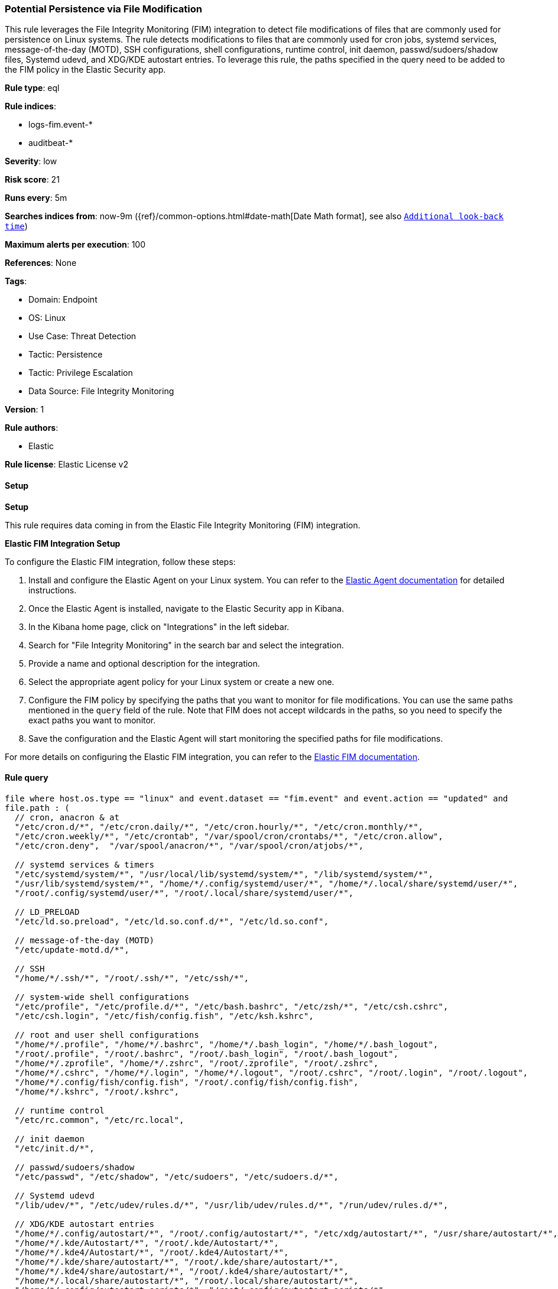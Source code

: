 [[prebuilt-rule-8-12-14-potential-persistence-via-file-modification]]
=== Potential Persistence via File Modification

This rule leverages the File Integrity Monitoring (FIM) integration to detect file modifications of files that are commonly used for persistence on Linux systems. The rule detects modifications to files that are commonly used for cron jobs, systemd services, message-of-the-day (MOTD), SSH configurations, shell configurations, runtime control, init daemon, passwd/sudoers/shadow files, Systemd udevd, and XDG/KDE autostart entries. To leverage this rule, the paths specified in the query need to be added to the FIM policy in the Elastic Security app.

*Rule type*: eql

*Rule indices*: 

* logs-fim.event-*
* auditbeat-*

*Severity*: low

*Risk score*: 21

*Runs every*: 5m

*Searches indices from*: now-9m ({ref}/common-options.html#date-math[Date Math format], see also <<rule-schedule, `Additional look-back time`>>)

*Maximum alerts per execution*: 100

*References*: None

*Tags*: 

* Domain: Endpoint
* OS: Linux
* Use Case: Threat Detection
* Tactic: Persistence
* Tactic: Privilege Escalation
* Data Source: File Integrity Monitoring

*Version*: 1

*Rule authors*: 

* Elastic

*Rule license*: Elastic License v2


==== Setup



*Setup*


This rule requires data coming in from the Elastic File Integrity Monitoring (FIM) integration.


*Elastic FIM Integration Setup*

To configure the Elastic FIM integration, follow these steps:

1. Install and configure the Elastic Agent on your Linux system. You can refer to the https://www.elastic.co/guide/en/ingest-management/current/agent-configuration.html[Elastic Agent documentation] for detailed instructions.
2. Once the Elastic Agent is installed, navigate to the Elastic Security app in Kibana.
3. In the Kibana home page, click on "Integrations" in the left sidebar.
4. Search for "File Integrity Monitoring" in the search bar and select the integration.
5. Provide a name and optional description for the integration.
6. Select the appropriate agent policy for your Linux system or create a new one.
7. Configure the FIM policy by specifying the paths that you want to monitor for file modifications. You can use the same paths mentioned in the `query` field of the rule. Note that FIM does not accept wildcards in the paths, so you need to specify the exact paths you want to monitor.
8. Save the configuration and the Elastic Agent will start monitoring the specified paths for file modifications.

For more details on configuring the Elastic FIM integration, you can refer to the https://docs.elastic.co/integrations/fim[Elastic FIM documentation].


==== Rule query


[source, js]
----------------------------------
file where host.os.type == "linux" and event.dataset == "fim.event" and event.action == "updated" and
file.path : (
  // cron, anacron & at
  "/etc/cron.d/*", "/etc/cron.daily/*", "/etc/cron.hourly/*", "/etc/cron.monthly/*",
  "/etc/cron.weekly/*", "/etc/crontab", "/var/spool/cron/crontabs/*", "/etc/cron.allow",
  "/etc/cron.deny",  "/var/spool/anacron/*", "/var/spool/cron/atjobs/*",

  // systemd services & timers
  "/etc/systemd/system/*", "/usr/local/lib/systemd/system/*", "/lib/systemd/system/*",
  "/usr/lib/systemd/system/*", "/home/*/.config/systemd/user/*", "/home/*/.local/share/systemd/user/*",
  "/root/.config/systemd/user/*", "/root/.local/share/systemd/user/*",

  // LD_PRELOAD
  "/etc/ld.so.preload", "/etc/ld.so.conf.d/*", "/etc/ld.so.conf",

  // message-of-the-day (MOTD)
  "/etc/update-motd.d/*",

  // SSH
  "/home/*/.ssh/*", "/root/.ssh/*", "/etc/ssh/*",

  // system-wide shell configurations
  "/etc/profile", "/etc/profile.d/*", "/etc/bash.bashrc", "/etc/zsh/*", "/etc/csh.cshrc",
  "/etc/csh.login", "/etc/fish/config.fish", "/etc/ksh.kshrc",

  // root and user shell configurations
  "/home/*/.profile", "/home/*/.bashrc", "/home/*/.bash_login", "/home/*/.bash_logout",
  "/root/.profile", "/root/.bashrc", "/root/.bash_login", "/root/.bash_logout",
  "/home/*/.zprofile", "/home/*/.zshrc", "/root/.zprofile", "/root/.zshrc",
  "/home/*/.cshrc", "/home/*/.login", "/home/*/.logout", "/root/.cshrc", "/root/.login", "/root/.logout",
  "/home/*/.config/fish/config.fish", "/root/.config/fish/config.fish",
  "/home/*/.kshrc", "/root/.kshrc",

  // runtime control
  "/etc/rc.common", "/etc/rc.local",

  // init daemon
  "/etc/init.d/*",

  // passwd/sudoers/shadow
  "/etc/passwd", "/etc/shadow", "/etc/sudoers", "/etc/sudoers.d/*",

  // Systemd udevd
  "/lib/udev/*", "/etc/udev/rules.d/*", "/usr/lib/udev/rules.d/*", "/run/udev/rules.d/*",

  // XDG/KDE autostart entries
  "/home/*/.config/autostart/*", "/root/.config/autostart/*", "/etc/xdg/autostart/*", "/usr/share/autostart/*",
  "/home/*/.kde/Autostart/*", "/root/.kde/Autostart/*",
  "/home/*/.kde4/Autostart/*", "/root/.kde4/Autostart/*",
  "/home/*/.kde/share/autostart/*", "/root/.kde/share/autostart/*",
  "/home/*/.kde4/share/autostart/*", "/root/.kde4/share/autostart/*",
  "/home/*/.local/share/autostart/*", "/root/.local/share/autostart/*",
  "/home/*/.config/autostart-scripts/*", "/root/.config/autostart-scripts/*"
) and not (
  file.path : (
    "/var/spool/cron/crontabs/tmp.*", "/run/udev/rules.d/*rules.*", "/home/*/.ssh/known_hosts.*", "/root/.ssh/known_hosts.*"
  ) or
  file.extension in ("dpkg-new", "dpkg-remove", "SEQ")
)

----------------------------------

*Framework*: MITRE ATT&CK^TM^

* Tactic:
** Name: Persistence
** ID: TA0003
** Reference URL: https://attack.mitre.org/tactics/TA0003/
* Technique:
** Name: Boot or Logon Initialization Scripts
** ID: T1037
** Reference URL: https://attack.mitre.org/techniques/T1037/
* Sub-technique:
** Name: RC Scripts
** ID: T1037.004
** Reference URL: https://attack.mitre.org/techniques/T1037/004/
* Technique:
** Name: Create or Modify System Process
** ID: T1543
** Reference URL: https://attack.mitre.org/techniques/T1543/
* Sub-technique:
** Name: Systemd Service
** ID: T1543.002
** Reference URL: https://attack.mitre.org/techniques/T1543/002/
* Technique:
** Name: Modify Authentication Process
** ID: T1556
** Reference URL: https://attack.mitre.org/techniques/T1556/
* Technique:
** Name: Hijack Execution Flow
** ID: T1574
** Reference URL: https://attack.mitre.org/techniques/T1574/
* Sub-technique:
** Name: Dynamic Linker Hijacking
** ID: T1574.006
** Reference URL: https://attack.mitre.org/techniques/T1574/006/
* Technique:
** Name: Create Account
** ID: T1136
** Reference URL: https://attack.mitre.org/techniques/T1136/
* Sub-technique:
** Name: Local Account
** ID: T1136.001
** Reference URL: https://attack.mitre.org/techniques/T1136/001/
* Tactic:
** Name: Privilege Escalation
** ID: TA0004
** Reference URL: https://attack.mitre.org/tactics/TA0004/
* Technique:
** Name: Scheduled Task/Job
** ID: T1053
** Reference URL: https://attack.mitre.org/techniques/T1053/
* Sub-technique:
** Name: Cron
** ID: T1053.003
** Reference URL: https://attack.mitre.org/techniques/T1053/003/
* Technique:
** Name: Abuse Elevation Control Mechanism
** ID: T1548
** Reference URL: https://attack.mitre.org/techniques/T1548/
* Sub-technique:
** Name: Sudo and Sudo Caching
** ID: T1548.003
** Reference URL: https://attack.mitre.org/techniques/T1548/003/
